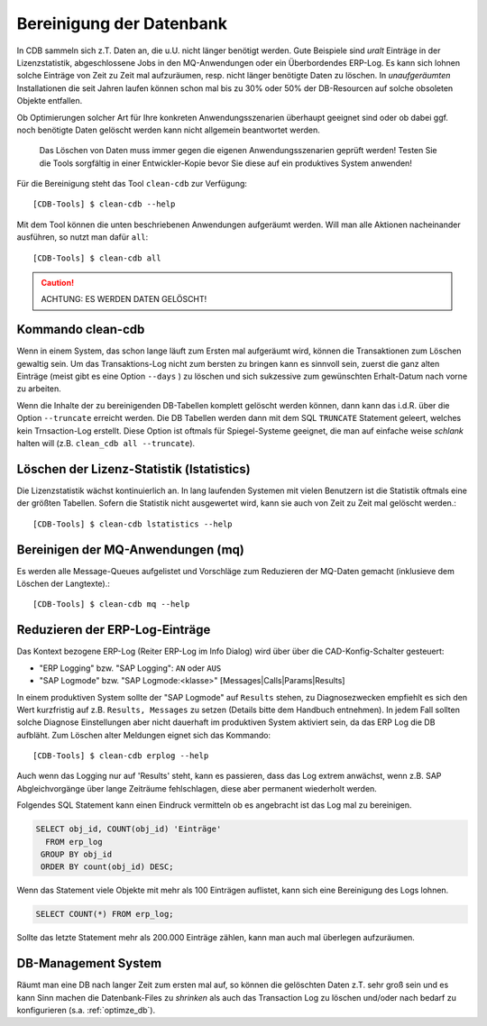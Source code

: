 .. -*- coding: utf-8; mode: rst -*-

.. _clean_cdb:

=========================
Bereinigung der Datenbank
=========================

In CDB sammeln sich z.T. Daten an, die u.U. nicht länger benötigt werden.  Gute
Beispiele sind *uralt* Einträge in der Lizenzstatistik, abgeschlossene Jobs in
den MQ-Anwendungen oder ein Überbordendes ERP-Log. Es kann sich lohnen solche
Einträge von Zeit zu Zeit mal aufzuräumen, resp. nicht länger benötigte Daten zu
löschen. In *unaufgeräumten* Installationen die seit Jahren laufen können schon
mal bis zu 30% oder 50% der DB-Resourcen auf solche obsoleten Objekte entfallen.

Ob Optimierungen solcher Art für Ihre konkreten Anwendungsszenarien überhaupt
geeignet sind oder ob dabei ggf. noch benötigte Daten gelöscht werden kann
nicht allgemein beantwortet werden.

  Das Löschen von Daten muss immer gegen die eigenen Anwendungsszenarien geprüft
  werden! Testen Sie die Tools sorgfältig in einer Entwickler-Kopie bevor Sie
  diese auf ein produktives System anwenden!

Für die Bereinigung steht das Tool ``clean-cdb`` zur Verfügung::

  [CDB-Tools] $ clean-cdb --help

Mit dem Tool können die unten beschriebenen Anwendungen aufgeräumt werden. Will
man alle Aktionen nacheinander ausführen, so nutzt man dafür ``all``::

  [CDB-Tools] $ clean-cdb all

.. caution::

   ACHTUNG:  ES WERDEN DATEN GELÖSCHT!

Kommando clean-cdb
==================

Wenn in einem System, das schon lange läuft zum Ersten mal aufgeräumt wird,
können die Transaktionen zum Löschen gewaltig sein. Um das Transaktions-Log
nicht zum bersten zu bringen kann es sinnvoll sein, zuerst die ganz alten
Einträge (meist gibt es eine Option ``--days`` ) zu löschen und sich sukzessive
zum gewünschten Erhalt-Datum nach vorne zu arbeiten.

Wenn die Inhalte der zu bereinigenden DB-Tabellen komplett gelöscht werden
können, dann kann das i.d.R. über die Option ``--truncate`` erreicht werden.
Die DB Tabellen werden dann mit dem SQL ``TRUNCATE`` Statement geleert, welches
kein Trnsaction-Log erstellt. Diese Option ist oftmals für Spiegel-Systeme
geeignet, die man auf einfache weise *schlank* halten will (z.B. ``clean_cdb all
--truncate``).


Löschen der Lizenz-Statistik (lstatistics)
==========================================

Die Lizenzstatistik wächst kontinuierlich an. In lang laufenden Systemen mit
vielen Benutzern ist die Statistik oftmals eine der größten Tabellen. Sofern
die Statistik nicht ausgewertet wird, kann sie auch von Zeit zu Zeit mal
gelöscht werden.::

  [CDB-Tools] $ clean-cdb lstatistics --help


Bereinigen der MQ-Anwendungen (mq)
==================================

Es werden alle Message-Queues aufgelistet und Vorschläge zum Reduzieren der
MQ-Daten gemacht (inklusieve dem Löschen der Langtexte).::

  [CDB-Tools] $ clean-cdb mq --help


Reduzieren der ERP-Log-Einträge
===============================

Das Kontext bezogene ERP-Log (Reiter ERP-Log im Info Dialog) wird über über die
CAD-Konfig-Schalter gesteuert:

- "ERP Logging" bzw. "SAP Logging": ``AN`` oder ``AUS``
- "SAP Logmode" bzw. "SAP Logmode:<klasse>" [Messages|Calls|Params|Results]

In einem produktiven System sollte der "SAP Logmode" auf ``Results`` stehen, zu
Diagnosezwecken empfiehlt es sich den Wert kurzfristig auf z.B. ``Results,
Messages`` zu setzen (Details bitte dem Handbuch entnehmen).  In jedem Fall
sollten solche Diagnose Einstellungen aber nicht dauerhaft im produktiven System
aktiviert sein, da das ERP Log die DB aufbläht.  Zum Löschen alter Meldungen
eignet sich das Kommando::

    [CDB-Tools] $ clean-cdb erplog --help

Auch wenn das Logging nur auf 'Results' steht, kann es passieren, dass das Log
extrem anwächst, wenn z.B. SAP Abgleichvorgänge über lange Zeiträume
fehlschlagen, diese aber permanent wiederholt werden.

Folgendes SQL Statement kann einen Eindruck vermitteln ob es angebracht ist das
Log mal zu bereinigen.

.. code-block:: sql

  SELECT obj_id, COUNT(obj_id) 'Einträge'
    FROM erp_log
   GROUP BY obj_id
   ORDER BY count(obj_id) DESC;

Wenn das Statement viele Objekte mit mehr als 100 Einträgen auflistet, kann sich
eine Bereinigung des Logs lohnen.

.. code-block:: sql

   SELECT COUNT(*) FROM erp_log;

Sollte das letzte Statement mehr als 200.000 Einträge zählen, kann man auch mal
überlegen aufzuräumen.

DB-Management System
====================

Räumt man eine DB nach langer Zeit zum ersten mal auf, so können die gelöschten
Daten z.T. sehr groß sein und es kann Sinn machen die Datenbank-Files zu
*shrinken* als auch das Transaction Log zu löschen und/oder nach bedarf zu
konfigurieren (s.a. :ref:`optimze_db`).

